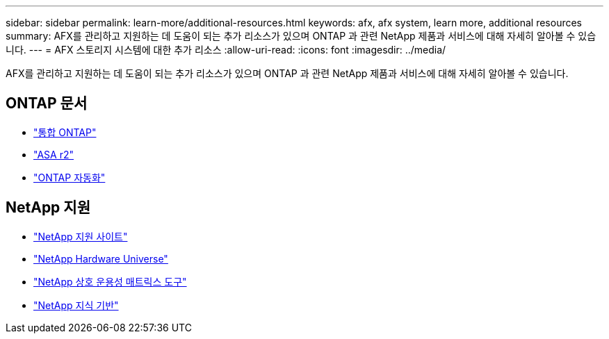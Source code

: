 ---
sidebar: sidebar 
permalink: learn-more/additional-resources.html 
keywords: afx, afx system, learn more, additional resources 
summary: AFX를 관리하고 지원하는 데 도움이 되는 추가 리소스가 있으며 ONTAP 과 관련 NetApp 제품과 서비스에 대해 자세히 알아볼 수 있습니다. 
---
= AFX 스토리지 시스템에 대한 추가 리소스
:allow-uri-read: 
:icons: font
:imagesdir: ../media/


[role="lead"]
AFX를 관리하고 지원하는 데 도움이 되는 추가 리소스가 있으며 ONTAP 과 관련 NetApp 제품과 서비스에 대해 자세히 알아볼 수 있습니다.



== ONTAP 문서

* https://docs.netapp.com/us-en/ontap/["통합 ONTAP"^]
* https://docs.netapp.com/us-en/asa-r2/["ASA r2"^]
* https://docs.netapp.com/us-en/ontap-automation/["ONTAP 자동화"^]




== NetApp 지원

* https://mysupport.netapp.com/["NetApp 지원 사이트"^]
* https://hwu.netapp.com/["NetApp Hardware Universe"^]
* https://imt.netapp.com/["NetApp 상호 운용성 매트릭스 도구"^]
* https://kb.netapp.com/["NetApp 지식 기반"^]

